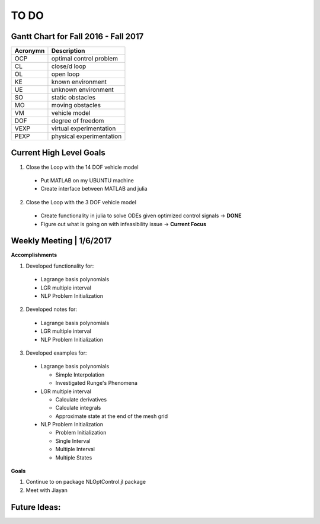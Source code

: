 TO DO
======

Gantt Chart for Fall 2016 - Fall 2017
-------------------------------------
========  ===========
Acronymn  Description
========  ===========
OCP       optimal control problem
CL        close/d loop
OL        open loop
KE        known environment
UE        unknown environment
SO        static obstacles
MO        moving obstacles
VM        vehicle model
DOF       degree of freedom
VEXP      virtual experimentation
PEXP      physical experimentation
========  ===========

.. raw:: html

    <iframe src="_static/gantt.html" height="500px" width="180%"></iframe>

Current High Level Goals
------------------------
1) Close the Loop with the 14 DOF vehicle model

  * Put MATLAB on my UBUNTU machine
  * Create interface between MATLAB and julia

2) Close the Loop with the 3 DOF vehicle model

  * Create functionality in julia to solve ODEs given optimized control signals -> **DONE**
  * Figure out what is going on with infeasibility issue -> **Current Focus**


Weekly Meeting | 1/6/2017
----------------------------
**Accomplishments**

1) Developed functionality for:

  * Lagrange basis polynomials
  * LGR multiple interval
  * NLP Problem Initialization

2) Developed notes for:

  * Lagrange basis polynomials
  * LGR multiple interval
  * NLP Problem Initialization

3) Developed examples for:

  * Lagrange basis polynomials

    * Simple Interpolation
    * Investigated Runge's Phenomena

  * LGR multiple interval

    * Calculate derivatives
    * Calculate integrals
    * Approximate state at the end of the mesh grid

  * NLP Problem Initialization

    * Problem Initialization
    * Single Interval
    * Multiple Interval
    * Multiple States


**Goals**

1) Continue to on package NLOptControl.jl package

2) Meet with Jiayan



Future Ideas:
-------------

